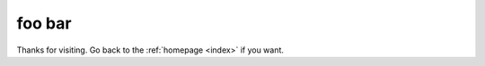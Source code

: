 .. _foo/bar:

foo bar
=======

.. contents :: 

Thanks for visiting. Go back to the :ref:`homepage <index>` if you want. 


